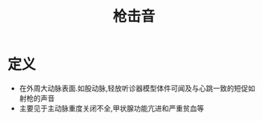 #+title: 枪击音
#+HUGO_BASE_DIR: ~/Org/www/

* 定义
- 在外周大动脉表面.如股动脉,轻放听诊器模型体件可闻及与心跳一致的短促如射枪的声音
- 主要见于主动脉重度关闭不全,甲状腺功能亢进和严重贫血等
